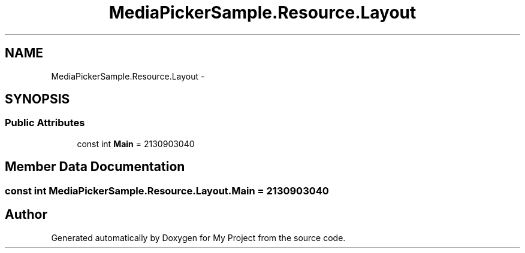 .TH "MediaPickerSample.Resource.Layout" 3 "Tue Jul 1 2014" "My Project" \" -*- nroff -*-
.ad l
.nh
.SH NAME
MediaPickerSample.Resource.Layout \- 
.SH SYNOPSIS
.br
.PP
.SS "Public Attributes"

.in +1c
.ti -1c
.RI "const int \fBMain\fP = 2130903040"
.br
.in -1c
.SH "Member Data Documentation"
.PP 
.SS "const int MediaPickerSample\&.Resource\&.Layout\&.Main = 2130903040"


.SH "Author"
.PP 
Generated automatically by Doxygen for My Project from the source code\&.

